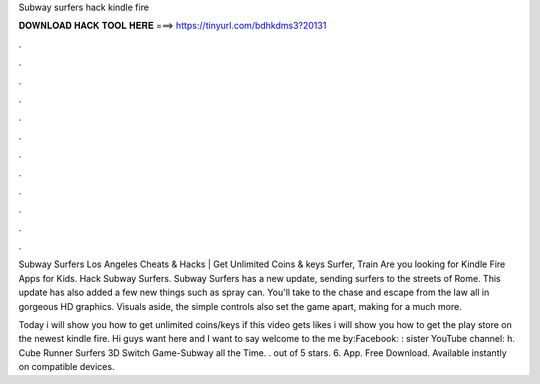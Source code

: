 Subway surfers hack kindle fire



𝐃𝐎𝐖𝐍𝐋𝐎𝐀𝐃 𝐇𝐀𝐂𝐊 𝐓𝐎𝐎𝐋 𝐇𝐄𝐑𝐄 ===> https://tinyurl.com/bdhkdms3?20131



.



.



.



.



.



.



.



.



.



.



.



.

Subway Surfers Los Angeles Cheats & Hacks | Get Unlimited Coins & keys Surfer, Train Are you looking for Kindle Fire Apps for Kids. Hack Subway Surfers. Subway Surfers has a new update, sending surfers to the streets of Rome. This update has also added a few new things such as spray can. You'll take to the chase and escape from the law all in gorgeous HD graphics. Visuals aside, the simple controls also set the game apart, making for a much more.

Today i will show you how to get unlimited coins/keys if this video gets likes i will show you how to get the play store on the newest kindle fire. Hi guys want here and I want to say welcome to the  me by:Facebook: :  sister YouTube channel: h. Cube Runner Surfers 3D Switch Game-Subway all the Time. . out of 5 stars. 6. App. Free Download. Available instantly on compatible devices.
